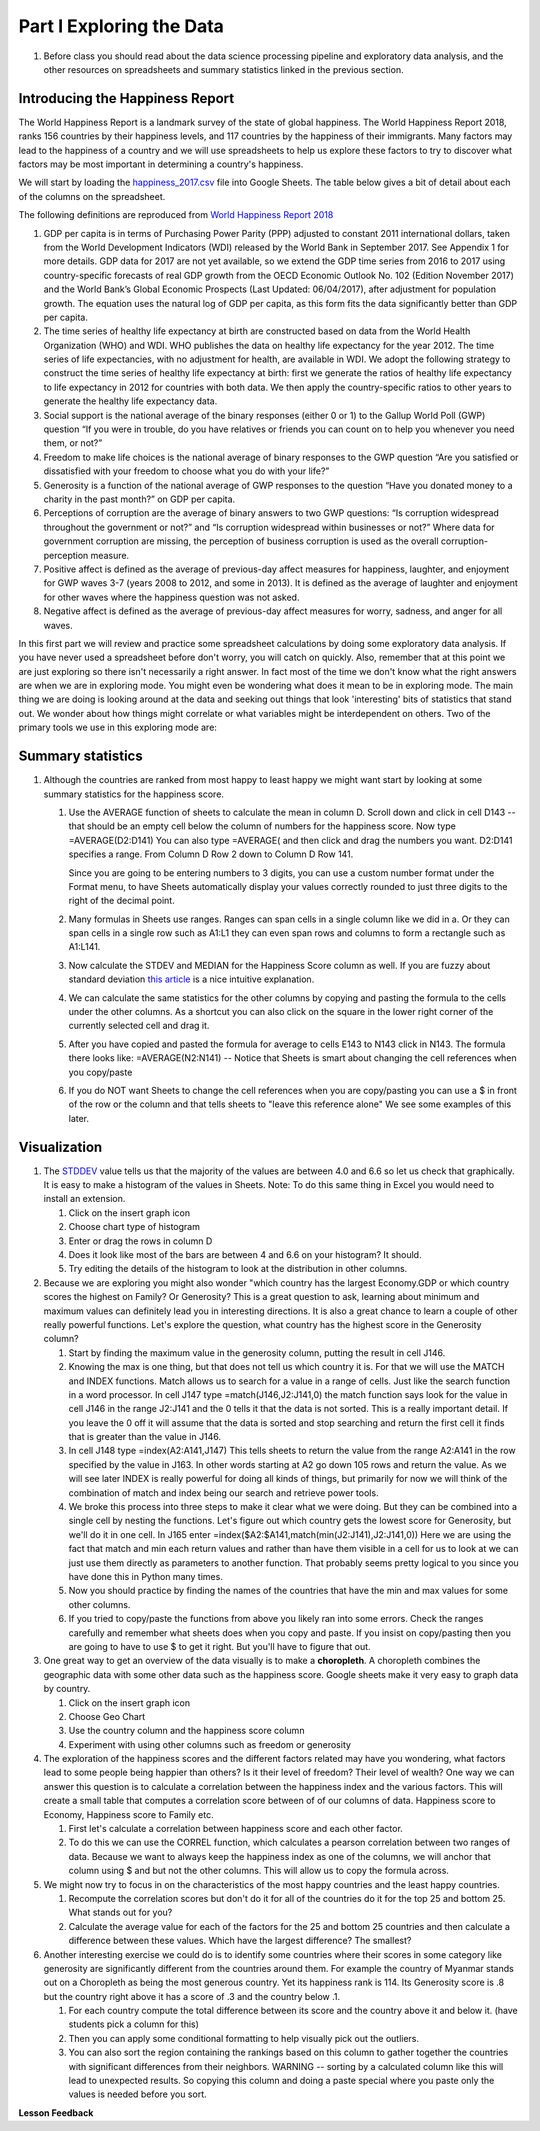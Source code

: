 
.. _h651bd6f7d3125664c517b446bc5d4b:

Part I Exploring the Data
=========================

#. Before class you should read about the data science processing pipeline and exploratory data analysis, and the other resources on spreadsheets and summary statistics linked in the previous section.

Introducing the Happiness Report
--------------------------------

The World Happiness Report is a landmark survey of the state of global happiness. The World Happiness Report 2018, ranks 156 countries by their happiness levels, and 117 countries by the happiness of their immigrants.  Many factors may lead to the happiness of a country and we will use spreadsheets to help us explore these factors to try to discover what factors may be most important in determining a country's happiness.

We will start by loading the `happiness_2017.csv <../_static/happiness_2017.csv>`_ file into Google Sheets.  The table below gives a bit of detail about each of the columns on the spreadsheet.

The following definitions are reproduced from `World Happiness Report 2018 <http://worldhappiness.report/ed/2018/>`_

1. GDP per capita is in terms of Purchasing Power Parity (PPP) adjusted to constant 2011 international dollars, taken from the World Development Indicators (WDI) released by the World Bank in September 2017. See Appendix 1 for more details. GDP data for 2017 are not yet available, so we extend the GDP time series from 2016 to 2017 using country-specific forecasts of real GDP growth from the OECD Economic Outlook No. 102 (Edition November 2017) and the World Bank’s Global Economic Prospects (Last Updated: 06/04/2017), after adjustment for population growth. The equation uses the natural log of GDP per capita, as this form fits the data significantly better than GDP per capita.

2. The time series of healthy life expectancy at birth are constructed based on data from the World Health Organization (WHO) and WDI. WHO publishes the data on healthy life expectancy for the year 2012. The time series of life expectancies, with no adjustment for health, are available in WDI. We adopt the following strategy to construct the time series of healthy life expectancy at birth: first we generate the ratios of healthy life expectancy to life expectancy in 2012 for countries with both data. We then apply the country-specific ratios to other years to generate the healthy life expectancy data.

3. Social support is the national average of the binary responses (either 0 or 1) to the Gallup World Poll (GWP) question “If you were in trouble, do you have relatives or friends you can count on to help you whenever you need them, or not?”

4. Freedom to make life choices is the national average of binary responses to the GWP question “Are you satisfied or dissatisfied with your freedom to choose what you do with your life?”

5. Generosity is a function of the national average of GWP responses to the question “Have you donated money to a charity in the past month?” on GDP per capita.

6. Perceptions of corruption are the average of binary answers to two GWP questions: “Is corruption widespread throughout the government or not?” and “Is corruption widespread within businesses or not?” Where data for government corruption are missing, the perception of business corruption is used as the overall corruption-perception measure.

7. Positive affect is defined as the average of previous-day affect measures for happiness, laughter, and enjoyment for GWP waves 3-7 (years 2008 to 2012, and some in 2013). It is defined as the average of laughter and enjoyment for other waves where the happiness question was not asked.

8. Negative affect is defined as the average of previous-day affect measures for worry, sadness, and anger for all waves.

In this first part we will review and practice some spreadsheet calculations by doing some exploratory data analysis.  If you have never used a spreadsheet before don't worry, you will catch on quickly.  Also, remember that at this point we are just exploring so there isn't necessarily a right answer. In fact most of the time we don't know what the right answers are when we are in exploring mode.  You might even be wondering what does it mean to be in exploring mode.  The main thing we are doing is looking around at the data and seeking out things that look 'interesting' bits of statistics that stand out.  We wonder about how things might correlate or what variables might be interdependent on others.  Two of the primary tools we use in this exploring mode are:

.. mchoice:: dat_cat

   Which of the columns in the happiness spreadsheet represent categorical (Nominal) data?

   - Country

     + Correct

   - Region

     + Correct

   - Rank

     - Incorrect

   - Generosity

     - Incorrect, categorical data is generally classes of things not real numbers


.. mchoice:: dat_ord

   Which of the columns in the happiness spreadsheet represent ordinal data?

   - Generosity

     - incorrect

   - Happiness Score

     - Incorrect

   - Rank

     + Correct

   - Country

     - Incorrect


.. mchoice:: dat_ratio

   Which of the columns in the happiness spreadsheet represent ratio data?

   - Happiness Score

     + Correct

   - Generosity

     + Correct

   - Rank

     - Incorrect

   - Confidence in national Government

     + Correct


Summary statistics
------------------

.. dragndrop:: dd_summarystats
   :feedback: Check the Reading list for the introduction to summary statistics
   :match_1: Mean|||The sum of all values, divided by the number of values
   :match_2: Median|||The middle value in all your data
   :match_3: Mode|||The value that occurs most often
   :match_4: Standard Deviation|||A measure of how spread out your data is

   Match the Term on the left with the description on the right.


#. Although the countries are ranked from most happy to least happy we might want start by looking at some summary statistics for the happiness score.

   #. Use the AVERAGE function of sheets to calculate the mean in column D.  Scroll down and click in cell D143 -- that should be an empty cell below the column of numbers for the happiness score.  Now type =AVERAGE(D2:D141) You can also type =AVERAGE( and then click and drag the numbers you want.  D2:D141 specifies a range.  From Column D Row 2 down to Column D Row 141.

      .. fillintheblank:: fb_avghappiness

         After calculating the average happiness score enter it in the blank |blank|, you should include three digits to the right of the decimal point.

         - :5.399: Is the correct answer
           :5.398: 5.3989 should be rounded up to 5.399
           :5.398907144: Be careful with your range, you should not include the column title
           :x: USE the AVERAGE function and the range from D2 to D 141

      Since you are going to be entering numbers to 3 digits, you can use a custom number format under the Format menu, to have Sheets automatically display your values correctly rounded to just three digits to the right of the decimal point.

   #. Many formulas in Sheets use ranges.  Ranges can span cells in a single column like we did in a.  Or they can span cells in a single row such as A1:L1 they can even span rows and columns to form a rectangle such as A1:L141.

   #. Now calculate the STDEV and MEDIAN for the Happiness Score column as well.  If you are fuzzy about standard deviation `this article <https://runestone.academy/runestone/static/cppds/index.html>`_ is a nice intuitive explanation.

      .. fillintheblank:: fb_stdhappiness

         What is the standard deviation of the happiness score? |blank| Again you only need to include three digits to the right of the decimal point.

         - :1.110: Is the correct answer
           :1.109: 1.1098 should be rounded up to 1.110
           :1.094: Careful about how you copy and paste, check your range carefully
           :x: Make sure you use the STDEV function.

   #. We can calculate the same statistics for the other columns by copying and pasting the formula to the cells under the other columns.  As a shortcut you can also click on the square in the lower right corner of the currently selected cell and drag it.

   #. After you have copied and pasted the formula for average to cells E143 to N143 click in N143.  The formula there looks like: =AVERAGE(N2:N141) -- Notice that Sheets is smart about changing the cell references when you copy/paste

      .. fillintheblank:: fb_life_exp

         The mean value for healthy life expectancy is |blank| and the standard deviation is |blank|.

         - :63.441: Is the correct answer
           :x: Incorrect, make sure you are using the correct range

         - :7.596: Is the correct answer
           :x: Make sure you are using the correct range

   #. If you do NOT want Sheets to change the cell references when you are copy/pasting you can use a $ in front of the row or the column and that tells sheets to "leave this reference alone"  We see some examples of this later.


Visualization
-------------

#. The `STDDEV <https://runestone.academy/runestone/static/cppds/index.html>`_ value tells us that the majority of the values are between 4.0 and 6.6 so let us check that graphically.   It is easy to make a histogram of the values in Sheets.  Note: To do this same thing in Excel you would need to install an extension.

   #. Click on the insert graph icon
   #. Choose chart type of histogram
   #. Enter or drag the rows in column D
   #. Does it look like most of the bars are between 4 and 6.6 on your histogram?  It should.
   #. Try editing the details of the histogram to look at the distribution in other columns.

#. Because we are exploring you might also wonder "which country has the largest Economy.GDP or which country scores the highest on Family? Or Generosity?  This is a great question to ask, learning about minimum and maximum values can definitely lead you in interesting directions.  It is also a great chance to learn a couple of other really powerful functions.  Let's explore the question, what country has the highest score in the Generosity column?

   #. Start by finding the maximum value in the generosity column, putting the result in cell J146.

      .. fillintheblank:: gen_max

         What is the maximum value in the generosity column?

         - :0.629: Is the correct answer
           :0.9.*: Looks like you might be off by a column
           :x: Please check your ranges and try again.

   #. Knowing the max is one thing, but that does not tell us which country it is.  For that we will use the MATCH and INDEX functions.  Match allows us to search for a value in a range of cells.  Just like the search function in a word processor. In cell J147 type =match(J146,J2:J141,0) the match function says look for the value in cell J146 in the range J2:J141 and the 0 tells it that the data is not sorted. This is a really important detail.  If you leave the 0 off it will assume that the data is sorted and stop searching and return the first cell it finds that is greater than the value in J146.

      .. fillintheblank:: gen_max_row

         The index of the row containing the maximum value is:

         - :105: Is the correct answer
           :x: catchall feedback

   #. In cell J148 type =index(A2:A141,J147) This tells sheets to return the value from the range A2:A141 in the row specified by the value in J163.  In other words starting at A2 go down 105 rows and return the value.  As we will see later INDEX is really powerful for doing all kinds of things, but primarily for now we will think of the combination of match and index being our search and retrieve power tools.

      .. fillintheblank:: gen_max_country

         The name of the country that is most generous is:

         - :Myanmar: Is the correct answer
           :Mozambique: Not quite you are off by 1
           :Senegal: Not quite you are off by 1
           :x: Check your formula carefully

   #. We broke this process into three steps to make it clear what we were doing.  But they can be combined into a single cell by nesting the functions.  Let's figure out which country gets the lowest score for Generosity, but we'll do it in one cell.  In J165 enter =index($A2:$A141,match(min(J2:J141),J2:J141,0))   Here we are using the fact that match and min each return values and rather than have them visible in a cell for us to look at we can just use them directly as parameters to another function.  That probably seems pretty logical to you since you have done this in Python many times.

      .. fillintheblank:: gen_min

         The country with the lowest generosity score is

         - :Greece: Correct!  Whoever said "beware of Greeks bearing gifts" must have known different greeks than those who responded to the survey.
           :#REF!: Looks like you need to check your ranges

   #. Now you should practice by finding the names of the countries that have the min and max values for some other columns.

      .. fillintheblank:: gov_conf

         What is the name of the country that has the highest confidence in their national government?

         - :Uzbekistan: Is the correct answer
           :x: incorrect

      .. fillintheblank:: gov_conf_min

         What is the name |blank| and happiness score |blank| of the country with the lowest confidence in their national government?

         - :Ukraine: Is the correct answer
           :x: incorrect

         - :4.096: Is the correct answer
           :x: incorrect

   #. If you tried to copy/paste the functions from above you likely ran into some errors.  Check the ranges carefully and remember what sheets does when you copy and paste.  If you insist on copy/pasting then you are going to have to use $ to get it right.  But you'll have to figure that out.

#. One great way to get an overview of the data visually is to make a **choropleth**.  A choropleth combines the geographic data with some other data such as the happiness score.  Google sheets make it very easy to graph data by country.

   #. Click on the insert graph icon
   #. Choose Geo Chart
   #. Use the country column and the happiness score column
   #. Experiment with using other columns such as freedom or generosity

#. The exploration of the happiness scores and the different factors related may have you wondering, what factors lead to some people being happier than others?  Is it their level of freedom?  Their level of wealth?   One way we can answer this question is to calculate a correlation between the happiness index and the various factors. This will create a small table that computes a correlation score between of of our columns of data.  Happiness score to Economy, Happiness score to Family etc.

   #. First let's calculate a correlation between happiness score and each other factor.

   #. To do this we can use the CORREL function, which calculates a pearson correlation between two ranges of data.  Because we want to always keep the happiness index as one of the columns, we will anchor that column using $ and but not the other columns.  This will allow us to copy the formula across.

#. We might now try to focus in on the characteristics of the most happy countries and the least happy countries.

   #. Recompute the correlation scores but don't do it for all of the countries do it for the top 25 and bottom 25.  What stands out for you?

   #. Calculate the average value for each of the factors for the 25 and bottom 25 countries and then calculate a difference between these values.  Which have the largest difference?  The smallest?

#. Another interesting exercise we could do is to identify some countries where their scores in some category like generosity are significantly different from the countries around them.  For example the country of Myanmar stands out on a Choropleth as being the most generous country.  Yet its happiness rank is 114.  Its Generosity score is .8 but the country right above it has a score of .3 and the country below .1.

   #. For each country compute the total difference between its score and the country above it and below it. (have students pick a column for this)

   #. Then you can apply some conditional formatting to help visually pick out the outliers.

   #. You can also sort the region containing the rankings based on this column to gather together the countries with significant differences from their neighbors. WARNING  -- sorting by a calculated column like this will lead to unexpected results.  So copying this column and doing a paste special where you paste only the values is needed before you sort.

**Lesson Feedback**

.. poll:: LearningZone_2_1
    :option_1: Comfort Zone
    :option_2: Learning Zone
    :option_3: Panic Zone

    During this lesson I was primarily in my...

.. poll:: Time_2_1
    :option_1: Very little time
    :option_2: A reasonable amount of time
    :option_3: More time than is reasonable

    Completing this lesson took...

.. poll:: TaskValue_2_1
    :option_1: Don't seem worth learning
    :option_2: May be worth learning
    :option_3: Are definitely worth learning

    Based on my own interests and needs, the things taught in this lesson...

.. poll:: Expectancy_2_1
    :option_1: Definitely within reach
    :option_2: Within reach if I try my hardest
    :option_3: Out of reach no matter how hard I try

    For me to master the things taught in this lesson feels...
